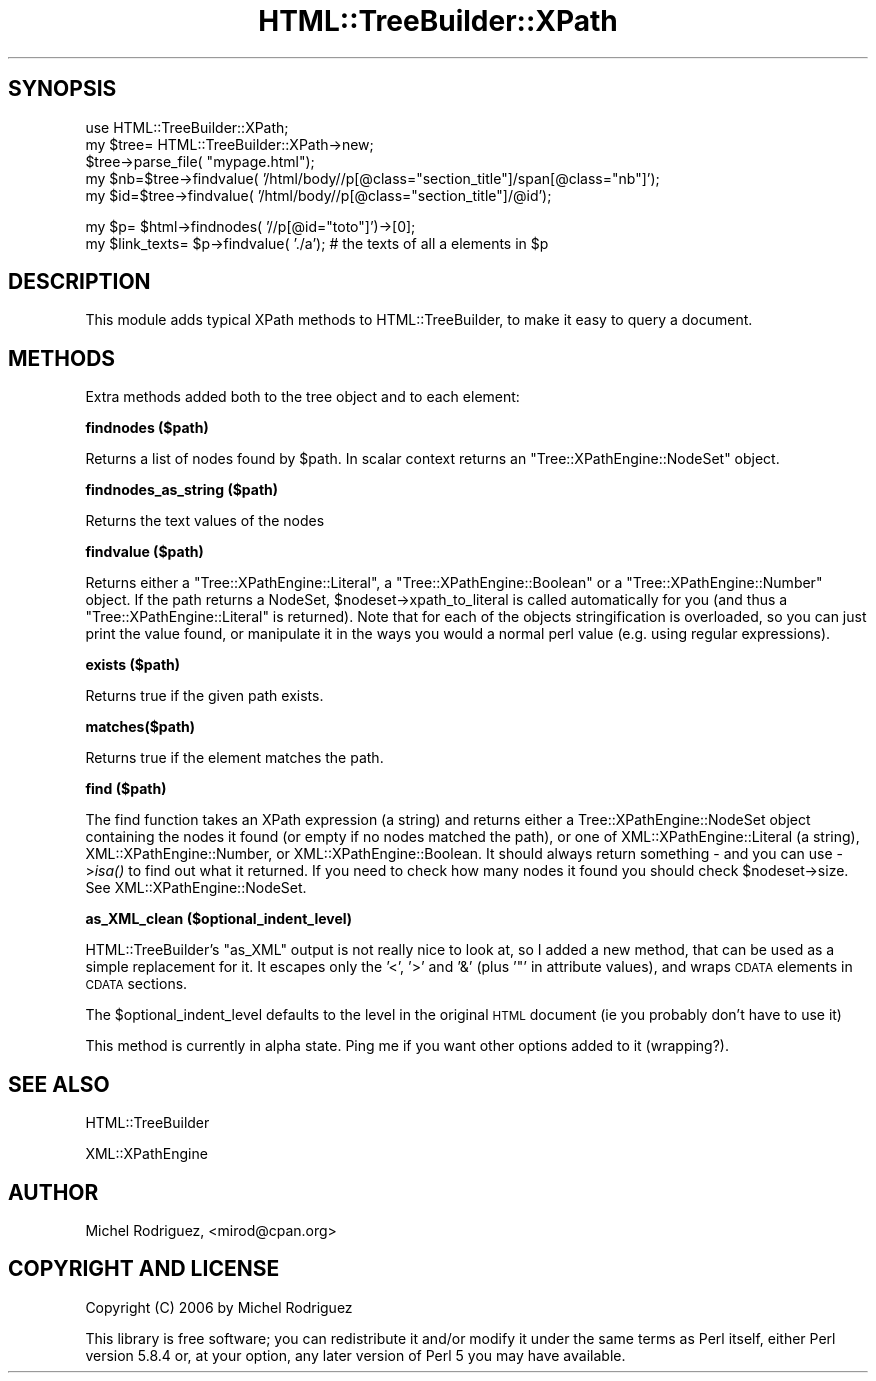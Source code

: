 .\" Automatically generated by Pod::Man v1.37, Pod::Parser v1.35
.\"
.\" Standard preamble:
.\" ========================================================================
.de Sh \" Subsection heading
.br
.if t .Sp
.ne 5
.PP
\fB\\$1\fR
.PP
..
.de Sp \" Vertical space (when we can't use .PP)
.if t .sp .5v
.if n .sp
..
.de Vb \" Begin verbatim text
.ft CW
.nf
.ne \\$1
..
.de Ve \" End verbatim text
.ft R
.fi
..
.\" Set up some character translations and predefined strings.  \*(-- will
.\" give an unbreakable dash, \*(PI will give pi, \*(L" will give a left
.\" double quote, and \*(R" will give a right double quote.  \*(C+ will
.\" give a nicer C++.  Capital omega is used to do unbreakable dashes and
.\" therefore won't be available.  \*(C` and \*(C' expand to `' in nroff,
.\" nothing in troff, for use with C<>.
.tr \(*W-
.ds C+ C\v'-.1v'\h'-1p'\s-2+\h'-1p'+\s0\v'.1v'\h'-1p'
.ie n \{\
.    ds -- \(*W-
.    ds PI pi
.    if (\n(.H=4u)&(1m=24u) .ds -- \(*W\h'-12u'\(*W\h'-12u'-\" diablo 10 pitch
.    if (\n(.H=4u)&(1m=20u) .ds -- \(*W\h'-12u'\(*W\h'-8u'-\"  diablo 12 pitch
.    ds L" ""
.    ds R" ""
.    ds C` ""
.    ds C' ""
'br\}
.el\{\
.    ds -- \|\(em\|
.    ds PI \(*p
.    ds L" ``
.    ds R" ''
'br\}
.\"
.\" If the F register is turned on, we'll generate index entries on stderr for
.\" titles (.TH), headers (.SH), subsections (.Sh), items (.Ip), and index
.\" entries marked with X<> in POD.  Of course, you'll have to process the
.\" output yourself in some meaningful fashion.
.if \nF \{\
.    de IX
.    tm Index:\\$1\t\\n%\t"\\$2"
..
.    nr % 0
.    rr F
.\}
.\"
.\" For nroff, turn off justification.  Always turn off hyphenation; it makes
.\" way too many mistakes in technical documents.
.hy 0
.if n .na
.\"
.\" Accent mark definitions (@(#)ms.acc 1.5 88/02/08 SMI; from UCB 4.2).
.\" Fear.  Run.  Save yourself.  No user-serviceable parts.
.    \" fudge factors for nroff and troff
.if n \{\
.    ds #H 0
.    ds #V .8m
.    ds #F .3m
.    ds #[ \f1
.    ds #] \fP
.\}
.if t \{\
.    ds #H ((1u-(\\\\n(.fu%2u))*.13m)
.    ds #V .6m
.    ds #F 0
.    ds #[ \&
.    ds #] \&
.\}
.    \" simple accents for nroff and troff
.if n \{\
.    ds ' \&
.    ds ` \&
.    ds ^ \&
.    ds , \&
.    ds ~ ~
.    ds /
.\}
.if t \{\
.    ds ' \\k:\h'-(\\n(.wu*8/10-\*(#H)'\'\h"|\\n:u"
.    ds ` \\k:\h'-(\\n(.wu*8/10-\*(#H)'\`\h'|\\n:u'
.    ds ^ \\k:\h'-(\\n(.wu*10/11-\*(#H)'^\h'|\\n:u'
.    ds , \\k:\h'-(\\n(.wu*8/10)',\h'|\\n:u'
.    ds ~ \\k:\h'-(\\n(.wu-\*(#H-.1m)'~\h'|\\n:u'
.    ds / \\k:\h'-(\\n(.wu*8/10-\*(#H)'\z\(sl\h'|\\n:u'
.\}
.    \" troff and (daisy-wheel) nroff accents
.ds : \\k:\h'-(\\n(.wu*8/10-\*(#H+.1m+\*(#F)'\v'-\*(#V'\z.\h'.2m+\*(#F'.\h'|\\n:u'\v'\*(#V'
.ds 8 \h'\*(#H'\(*b\h'-\*(#H'
.ds o \\k:\h'-(\\n(.wu+\w'\(de'u-\*(#H)/2u'\v'-.3n'\*(#[\z\(de\v'.3n'\h'|\\n:u'\*(#]
.ds d- \h'\*(#H'\(pd\h'-\w'~'u'\v'-.25m'\f2\(hy\fP\v'.25m'\h'-\*(#H'
.ds D- D\\k:\h'-\w'D'u'\v'-.11m'\z\(hy\v'.11m'\h'|\\n:u'
.ds th \*(#[\v'.3m'\s+1I\s-1\v'-.3m'\h'-(\w'I'u*2/3)'\s-1o\s+1\*(#]
.ds Th \*(#[\s+2I\s-2\h'-\w'I'u*3/5'\v'-.3m'o\v'.3m'\*(#]
.ds ae a\h'-(\w'a'u*4/10)'e
.ds Ae A\h'-(\w'A'u*4/10)'E
.    \" corrections for vroff
.if v .ds ~ \\k:\h'-(\\n(.wu*9/10-\*(#H)'\s-2\u~\d\s+2\h'|\\n:u'
.if v .ds ^ \\k:\h'-(\\n(.wu*10/11-\*(#H)'\v'-.4m'^\v'.4m'\h'|\\n:u'
.    \" for low resolution devices (crt and lpr)
.if \n(.H>23 .if \n(.V>19 \
\{\
.    ds : e
.    ds 8 ss
.    ds o a
.    ds d- d\h'-1'\(ga
.    ds D- D\h'-1'\(hy
.    ds th \o'bp'
.    ds Th \o'LP'
.    ds ae ae
.    ds Ae AE
.\}
.rm #[ #] #H #V #F C
.\" ========================================================================
.\"
.IX Title "HTML::TreeBuilder::XPath 3"
.TH HTML::TreeBuilder::XPath 3 "2007-11-27" "perl v5.8.8" "User Contributed Perl Documentation"
.SH "SYNOPSIS"
.IX Header "SYNOPSIS"
.Vb 5
\&  use HTML::TreeBuilder::XPath;
\&  my $tree= HTML::TreeBuilder::XPath\->new;
\&  $tree\->parse_file( "mypage.html");
\&  my $nb=$tree\->findvalue( '/html/body//p[@class="section_title"]/span[@class="nb"]');
\&  my $id=$tree\->findvalue( '/html/body//p[@class="section_title"]/@id');
.Ve
.PP
.Vb 2
\&  my $p= $html\->findnodes( '//p[@id="toto"]')\->[0];
\&  my $link_texts= $p\->findvalue( './a'); # the texts of all a elements in $p
.Ve
.SH "DESCRIPTION"
.IX Header "DESCRIPTION"
This module adds typical XPath methods to HTML::TreeBuilder, to make it
easy to query a document.
.SH "METHODS"
.IX Header "METHODS"
Extra methods added both to the tree object and to each element:
.Sh "findnodes ($path)"
.IX Subsection "findnodes ($path)"
Returns a list of nodes found by \f(CW$path\fR.
In scalar context returns an \f(CW\*(C`Tree::XPathEngine::NodeSet\*(C'\fR object.
.Sh "findnodes_as_string ($path)"
.IX Subsection "findnodes_as_string ($path)"
Returns the text values of the nodes
.Sh "findvalue ($path)"
.IX Subsection "findvalue ($path)"
Returns either a \f(CW\*(C`Tree::XPathEngine::Literal\*(C'\fR, a \f(CW\*(C`Tree::XPathEngine::Boolean\*(C'\fR
or a \f(CW\*(C`Tree::XPathEngine::Number\*(C'\fR object. If the path returns a NodeSet,
\&\f(CW$nodeset\fR\->xpath_to_literal is called automatically for you (and thus a
\&\f(CW\*(C`Tree::XPathEngine::Literal\*(C'\fR is returned). Note that
for each of the objects stringification is overloaded, so you can just
print the value found, or manipulate it in the ways you would a normal
perl value (e.g. using regular expressions).
.Sh "exists ($path)"
.IX Subsection "exists ($path)"
Returns true if the given path exists.
.Sh "matches($path)"
.IX Subsection "matches($path)"
Returns true if the element matches the path.
.Sh "find ($path)"
.IX Subsection "find ($path)"
The find function takes an XPath expression (a string) and returns either a
Tree::XPathEngine::NodeSet object containing the nodes it found (or empty if
no nodes matched the path), or one of XML::XPathEngine::Literal (a string),
XML::XPathEngine::Number, or XML::XPathEngine::Boolean. It should always
return something \- and you can use \->\fIisa()\fR to find out what it returned. If
you need to check how many nodes it found you should check \f(CW$nodeset\fR\->size.
See XML::XPathEngine::NodeSet.
.Sh "as_XML_clean ($optional_indent_level)"
.IX Subsection "as_XML_clean ($optional_indent_level)"
HTML::TreeBuilder's \f(CW\*(C`as_XML\*(C'\fR output is not really nice to look at, so
I added a new method, that can be used as a simple replacement for it. 
It escapes only the '<', '>' and '&' (plus '"' in attribute values), and
wraps \s-1CDATA\s0 elements in \s-1CDATA\s0 sections.
.PP
The \f(CW$optional_indent_level\fR defaults to the level in the original \s-1HTML\s0
document (ie you probably don't have to use it)
.PP
This method is currently in alpha state. Ping me if you want other options added
to it (wrapping?).
.SH "SEE ALSO"
.IX Header "SEE ALSO"
HTML::TreeBuilder
.PP
XML::XPathEngine
.SH "AUTHOR"
.IX Header "AUTHOR"
Michel Rodriguez, <mirod@cpan.org>
.SH "COPYRIGHT AND LICENSE"
.IX Header "COPYRIGHT AND LICENSE"
Copyright (C) 2006 by Michel Rodriguez
.PP
This library is free software; you can redistribute it and/or modify
it under the same terms as Perl itself, either Perl version 5.8.4 or,
at your option, any later version of Perl 5 you may have available.
